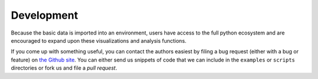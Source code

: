 ============
 Development
============

Because the basic data is imported into an environment, users have access to the 
full python ecosystem and are encouraged to expand upon these visualizations
and analysis functions. 

If you come up with something useful, you can contact the authors 
easiest by filing a bug request (either with a bug or feature) on 
`the Github site <https://github.com/mattbellis/h5hep>`_. You can either send
us snippets of code that we can include in the ``examples`` or ``scripts`` directories
or fork us and file a *pull request*.
